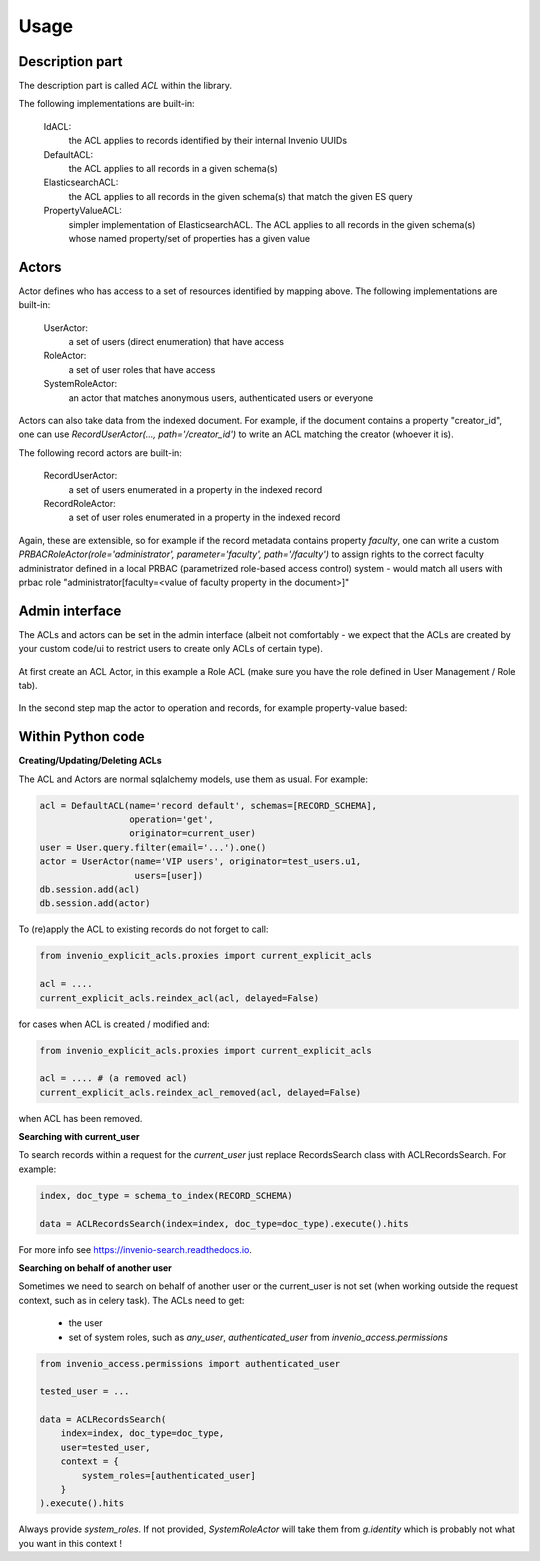 Usage
-----

Description part
================

The description part is called `ACL` within the library.

The following implementations are built-in:

    IdACL:
        the ACL applies to records identified by their internal Invenio UUIDs

    DefaultACL:
        the ACL applies to all records in a given schema(s)

    ElasticsearchACL:
        the ACL applies to all records in the given schema(s) that match the given ES query

    PropertyValueACL:
        simpler implementation of ElasticsearchACL.
        The ACL applies to all records in the given schema(s) whose named property/set of properties has a given value


Actors
======

Actor defines who has access to a set of resources identified by mapping above.
The following implementations are built-in:

    UserActor:
        a set of users (direct enumeration) that have access

    RoleActor:
        a set of user roles that have access

    SystemRoleActor:
        an actor that matches anonymous users, authenticated users or everyone

Actors can also take data from the indexed document. For example, if the document
contains a property "creator_id", one can use `RecordUserActor(..., path='/creator_id')`
to write an ACL matching the creator (whoever it is).

The following record actors are built-in:

    RecordUserActor:
        a set of users enumerated in a property in the indexed record

    RecordRoleActor:
        a set of user roles enumerated in a property in the indexed record

Again, these are extensible, so for example if the record metadata contains
property `faculty`, one can write a custom
`PRBACRoleActor(role='administrator', parameter='faculty', path='/faculty')`
to assign rights to the correct faculty administrator defined in a local PRBAC
(parametrized role-based access control) system - would match all users
with prbac role "administrator[faculty=<value of faculty property in the document>]"


Admin interface
===============

The ACLs and actors can be set in the admin interface (albeit not comfortably -
we expect that the ACLs are created by your custom code/ui to restrict users
to create only ACLs of certain type).

  .. image:: ./images/menu.png

At first create an ACL Actor, in this example a Role ACL (make sure you have
the role defined in User Management / Role tab).

  .. image:: ./images/create_actor.png

In the second step map the actor to operation and records, for example property-value
based:

  .. image:: ./images/create_acl.png


Within Python code
==================

**Creating/Updating/Deleting ACLs**


The ACL and Actors are normal sqlalchemy models, use them as usual.
For example:

.. code-block:: python

    acl = DefaultACL(name='record default', schemas=[RECORD_SCHEMA],
                     operation='get',
                     originator=current_user)
    user = User.query.filter(email='...').one()
    actor = UserActor(name='VIP users', originator=test_users.u1,
                      users=[user])
    db.session.add(acl)
    db.session.add(actor)

To (re)apply the ACL to existing records do not forget to call:

.. code-block:: python

    from invenio_explicit_acls.proxies import current_explicit_acls

    acl = ....
    current_explicit_acls.reindex_acl(acl, delayed=False)

for cases when ACL is created / modified and:

.. code-block:: python

    from invenio_explicit_acls.proxies import current_explicit_acls

    acl = .... # (a removed acl)
    current_explicit_acls.reindex_acl_removed(acl, delayed=False)

when ACL has been removed.


**Searching with current_user**

To search records within a request for the `current_user` just replace
RecordsSearch class with ACLRecordsSearch. For example:

.. code-block:: python

    index, doc_type = schema_to_index(RECORD_SCHEMA)

    data = ACLRecordsSearch(index=index, doc_type=doc_type).execute().hits

For more info see `https://invenio-search.readthedocs.io <https://invenio-search.readthedocs.io/en/latest/usage.html>`_.

**Searching on behalf of another user**

Sometimes we need to search on behalf of another user or the current_user is not
set (when working outside the request context, such as in celery task). The ACLs
need to get:

   * the user
   * set of system roles, such as `any_user`, `authenticated_user`
     from `invenio_access.permissions`

.. code-block:: python

    from invenio_access.permissions import authenticated_user

    tested_user = ...

    data = ACLRecordsSearch(
        index=index, doc_type=doc_type,
        user=tested_user,
        context = {
            system_roles=[authenticated_user]
        }
    ).execute().hits

Always provide `system_roles`. If not provided, `SystemRoleActor` will take them
from `g.identity` which is probably not what you want in this context !
